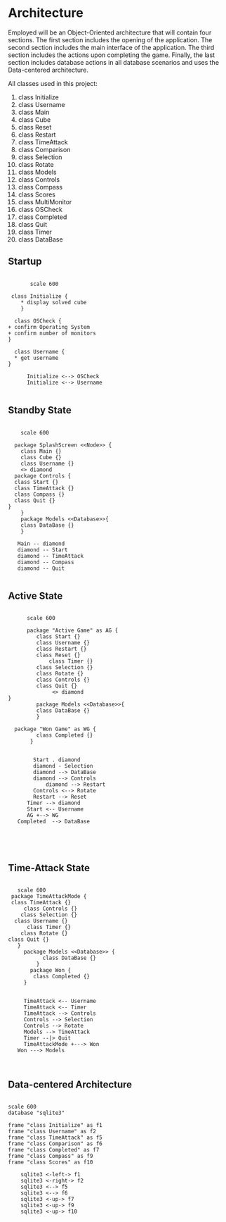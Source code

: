# -*- org-confirm-babel-evaluate: nil -*-
#+AUTHOR: Christerpher Hunter
#+EMAIL: djhunter67@gmail.com
#+OPTIONS: toc:nil todo:nil  num:nil title:nil
#+LATEX_HEADER:\usepackage{mathptmx}
#+LATEX_HEADER: \usepackage[letterpaper,top=1in, bottom=1in, left=1.5in, right=1in]{geometry}
#+LATEX_HEADER: \usepackage[round]{natbib}
#+LATEX_HEADER: \usepackage{setspace}
#+LATEX_HEADER: \doublespacing
#+LATEX_HEADER:\pagenumbering{Roman}
#+LATEX_HEADER:\usepackage{scrlayer-scrpage}

\begin{titlepage}
\begin{center}
\vspace{2cm}
{\huge  Rubikan Architecture \par}
\vspace{2cm}
by \par
\vspace{0cm}
{\Large Christerpher Hunter \par}
\vfill
Nova Southeaster University\\
{\small \today  \par}
\end{center}
\end{titlepage}


* Architecture

Employed will be an Object-Oriented architecture that will contain four sections.  The first section includes the opening of the application.  The second section includes the main interface of the application.  The third section includes the actions upon completing the game.  Finally, the last section includes database actions in all database scenarios and uses the Data-centered architecture.

All classes used in this project:
1. class Initialize
2. class Username
3. class Main
4. class Cube
5. class Reset
6. class Restart
7. class TimeAttack
8. class Comparison
9. class Selection
10. class Rotate
11. class Models
12. class Controls
13. class Compass
14. class Scores
15. class MultiMonitor
16. class OSCheck
17. class Completed
18. class Quit
19. class Timer
20. class DataBase
    
** Startup

#+BEGIN_SRC plantuml :file prac_architecture.png

         scale 600

   class Initialize {
      ,* display solved cube
      }

    class OSCheck {
  + confirm Operating System
  + confirm number of monitors
  }

    class Username {
    ,* get username
  }

        Initialize <--> OSCheck
        Initialize <--> Username

#+END_SRC

#+RESULTS:
[[file:prac_architecture.png]]
\newpage
** Standby State
#+BEGIN_SRC plantuml :file main_architecture.png

       scale 600

     package SplashScreen <<Node>> {
       class Main {}
       class Cube {}
       class Username {}  
       <> diamond
     package Controls {
     class Start {}
     class TimeAttack {}
     class Compass {}
     class Quit {}
   }
       }
       package Models <<Database>>{
       class DataBase {} 
       }

      Main -- diamond
      diamond -- Start
      diamond -- TimeAttack
      diamond -- Compass
      diamond -- Quit

#+END_SRC

#+RESULTS:
[[file:main_architecture.png]]

\newpage
** Active State
#+BEGIN_SRC plantuml :file game_architecture.png

        scale 600

        package "Active Game" as AG {
           class Start {}
           class Username {}  
           class Restart {}
           class Reset {}
               class Timer {}
           class Selection {}
           class Rotate {}
           class Controls {}
           class Quit {}
                <> diamond
  }
           package Models <<Database>>{
           class DataBase {} 
           }

    package "Won Game" as WG {
           class Completed {}
         }


          Start . diamond
          diamond - Selection
          diamond --> DataBase
          diamond --> Controls
              diamond --> Restart
          Controls <--> Rotate
          Restart --> Reset
	    Timer --> diamond
        Start <-- Username
        AG +--> WG
     Completed  --> DataBase




#+END_SRC

#+RESULTS:
[[file:game_architecture.png]]

\newpage
** Time-Attack State

#+BEGIN_SRC plantuml :file time-attack_architecture.png

     scale 600
   package TimeAttackMode {
   class TimeAttack {}
       class Controls {}
      class Selection {}
    class Username {}
        class Timer {}
      class Rotate {}
  class Quit {}
     }
       package Models <<Database>> {
             class DataBase {}
           }
         package Won {
          class Completed {}
       }


       TimeAttack <-- Username
       TimeAttack <-- Timer
       TimeAttack --> Controls
       Controls --> Selection
       Controls --> Rotate
       Models --> TimeAttack
       Timer --|> Quit
       TimeAttackMode +---> Won
     Won ---> Models


#+END_SRC

#+RESULTS:
[[file:time-attack_architecture.png]]

\newpage
** Data-centered Architecture

#+BEGIN_SRC plantuml :file data_architecture.png

  scale 600
  database "sqlite3" 

  frame "class Initialize" as f1
  frame "class Username" as f2
  frame "class TimeAttack" as f5
  frame "class Comparison" as f6
  frame "class Completed" as f7
  frame "class Compass" as f9
  frame "class Scores" as f10

      sqlite3 <-left-> f1
      sqlite3 <-right-> f2
      sqlite3 <--> f5
      sqlite3 <--> f6
      sqlite3 <-up-> f7
      sqlite3 <-up-> f9
      sqlite3 <-up-> f10


#+END_SRC

#+RESULTS:
[[file:data_architecture.png]]
